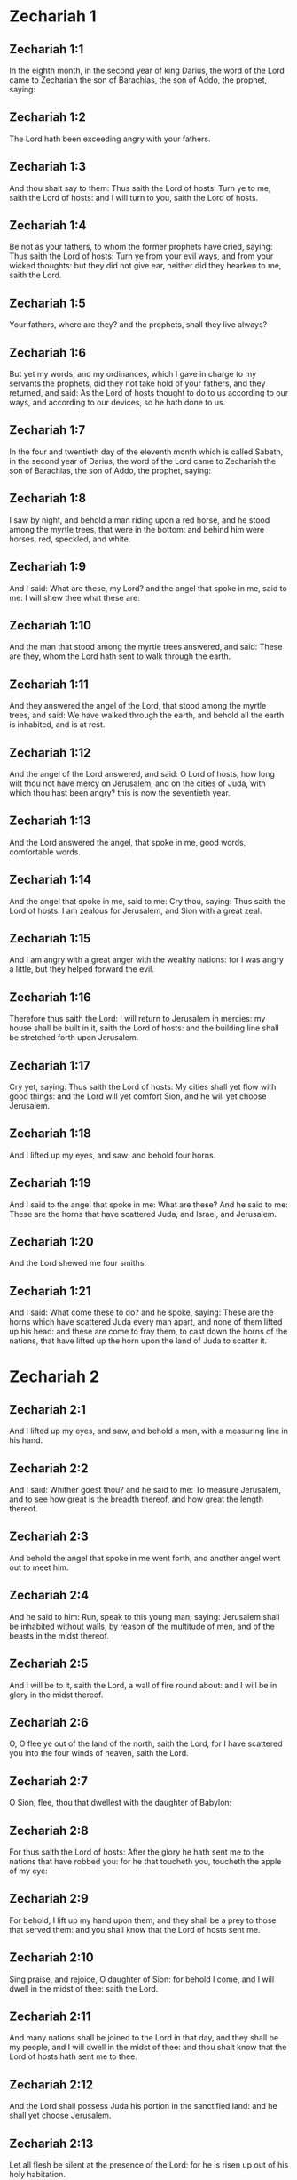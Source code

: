 * Zechariah 1

** Zechariah 1:1

In the eighth month, in the second year of king Darius, the word of the Lord came to Zechariah the son of Barachias, the son of Addo, the prophet, saying:

** Zechariah 1:2

The Lord hath been exceeding angry with your fathers.

** Zechariah 1:3

And thou shalt say to them: Thus saith the Lord of hosts: Turn ye to me, saith the Lord of hosts: and I will turn to you, saith the Lord of hosts.

** Zechariah 1:4

Be not as your fathers, to whom the former prophets have cried, saying: Thus saith the Lord of hosts: Turn ye from your evil ways, and from your wicked thoughts: but they did not give ear, neither did they hearken to me, saith the Lord.

** Zechariah 1:5

Your fathers, where are they? and the prophets, shall they live always?

** Zechariah 1:6

But yet my words, and my ordinances, which I gave in charge to my servants the prophets, did they not take hold of your fathers, and they returned, and said: As the Lord of hosts thought to do to us according to our ways, and according to our devices, so he hath done to us.

** Zechariah 1:7

In the four and twentieth day of the eleventh month which is called Sabath, in the second year of Darius, the word of the Lord came to Zechariah the son of Barachias, the son of Addo, the prophet, saying:

** Zechariah 1:8

I saw by night, and behold a man riding upon a red horse, and he stood among the myrtle trees, that were in the bottom: and behind him were horses, red, speckled, and white.

** Zechariah 1:9

And I said: What are these, my Lord? and the angel that spoke in me, said to me: I will shew thee what these are:

** Zechariah 1:10

And the man that stood among the myrtle trees answered, and said: These are they, whom the Lord hath sent to walk through the earth.

** Zechariah 1:11

And they answered the angel of the Lord, that stood among the myrtle trees, and said: We have walked through the earth, and behold all the earth is inhabited, and is at rest.

** Zechariah 1:12

And the angel of the Lord answered, and said: O Lord of hosts, how long wilt thou not have mercy on Jerusalem, and on the cities of Juda, with which thou hast been angry? this is now the seventieth year.

** Zechariah 1:13

And the Lord answered the angel, that spoke in me, good words, comfortable words.

** Zechariah 1:14

And the angel that spoke in me, said to me: Cry thou, saying: Thus saith the Lord of hosts: I am zealous for Jerusalem, and Sion with a great zeal.

** Zechariah 1:15

And I am angry with a great anger with the wealthy nations: for I was angry a little, but they helped forward the evil.

** Zechariah 1:16

Therefore thus saith the Lord: I will return to Jerusalem in mercies: my house shall be built in it, saith the Lord of hosts: and the building line shall be stretched forth upon Jerusalem.

** Zechariah 1:17

Cry yet, saying: Thus saith the Lord of hosts: My cities shall yet flow with good things: and the Lord will yet comfort Sion, and he will yet choose Jerusalem.

** Zechariah 1:18

And I lifted up my eyes, and saw: and behold four horns.

** Zechariah 1:19

And I said to the angel that spoke in me: What are these? And he said to me: These are the horns that have scattered Juda, and Israel, and Jerusalem.

** Zechariah 1:20

And the Lord shewed me four smiths.

** Zechariah 1:21

And I said: What come these to do? and he spoke, saying: These are the horns which have scattered Juda every man apart, and none of them lifted up his head: and these are come to fray them, to cast down the horns of the nations, that have lifted up the horn upon the land of Juda to scatter it. 

* Zechariah 2

** Zechariah 2:1

And I lifted up my eyes, and saw, and behold a man, with a measuring line in his hand.

** Zechariah 2:2

And I said: Whither goest thou? and he said to me: To measure Jerusalem, and to see how great is the breadth thereof, and how great the length thereof.

** Zechariah 2:3

And behold the angel that spoke in me went forth, and another angel went out to meet him.

** Zechariah 2:4

And he said to him: Run, speak to this young man, saying: Jerusalem shall be inhabited without walls, by reason of the multitude of men, and of the beasts in the midst thereof.

** Zechariah 2:5

And I will be to it, saith the Lord, a wall of fire round about: and I will be in glory in the midst thereof.

** Zechariah 2:6

O, O flee ye out of the land of the north, saith the Lord, for I have scattered you into the four winds of heaven, saith the Lord.

** Zechariah 2:7

O Sion, flee, thou that dwellest with the daughter of Babylon:

** Zechariah 2:8

For thus saith the Lord of hosts: After the glory he hath sent me to the nations that have robbed you: for he that toucheth you, toucheth the apple of my eye:

** Zechariah 2:9

For behold, I lift up my hand upon them, and they shall be a prey to those that served them: and you shall know that the Lord of hosts sent me.

** Zechariah 2:10

Sing praise, and rejoice, O daughter of Sion: for behold I come, and I will dwell in the midst of thee: saith the Lord.

** Zechariah 2:11

And many nations shall be joined to the Lord in that day, and they shall be my people, and I will dwell in the midst of thee: and thou shalt know that the Lord of hosts hath sent me to thee.

** Zechariah 2:12

And the Lord shall possess Juda his portion in the sanctified land: and he shall yet choose Jerusalem.

** Zechariah 2:13

Let all flesh be silent at the presence of the Lord: for he is risen up out of his holy habitation. 

* Zechariah 3

** Zechariah 3:1

And the Lord shewed me Jesus the high priest standing before the angel of the Lord: and Satan stood on his right hand to be his adversary.

** Zechariah 3:2

And the Lord said to Satan: The Lord rebuke thee, O Satan: and the Lord that chose Jerusalem rebuke thee: Is not this a brand plucked out of the fire?

** Zechariah 3:3

And Jesus was clothed with filthy garments: and he stood before the face of the angel.

** Zechariah 3:4

Who answered, and said to them that stood before him, saying: Take away the filthy garments from him. And he said to him: Behold I have taken away thy iniquity, and have clothed thee with change of garments.

** Zechariah 3:5

And he said: Put a clean mitre upon his head: and they put a clean mitre upon his head, and clothed him with garments, and the angel of the Lord stood.

** Zechariah 3:6

And the angel of the Lord protested to Jesus, saying:

** Zechariah 3:7

Thus saith the Lord of hosts: If thou wilt walk in my ways, and keep my charge, thou also shalt judge my house, and shalt keep my courts, and I will give thee some of them that are now present here to walk with thee.

** Zechariah 3:8

Hear, O Jesus thou high priest, thou and thy friends that dwell before thee, for they are portending men: for behold, I WILL BRING MY SERVANT THE ORIENT.

** Zechariah 3:9

For behold the stone that I have laid before Jesus: upon one stone there are seven eyes: behold I will grave the graving thereof, saith the Lord of hosts: and I will take away the iniquity of that land in one day.

** Zechariah 3:10

In that day, saith the Lord of hosts, every man shall call his friend under the vine and under the fig tree. 

* Zechariah 4

** Zechariah 4:1

And the angel that spoke in me came again: and he waked me, as a man that is wakened out of his sleep.

** Zechariah 4:2

And he said to me: What seest thou? And I said: I have looked, and behold a candlestick all of gold, and its lamp upon the top of it: and the seven lights thereof upon it: and seven funnels for the lights that were upon the top thereof.

** Zechariah 4:3

And two olive trees over it: one upon the right side of the lamp, and the other upon the left side thereof.

** Zechariah 4:4

And I answered, and said to the angel that spoke in me, saying: What are these things, my lord?

** Zechariah 4:5

And the angel that spoke in me answered, and said to me: Knowest thou not what these things are? And I said: No, my lord.

** Zechariah 4:6

And he answered, and spoke to me, saying: This is the word of the Lord to Zorobabel, saying: Not with an army, nor by might, but by my spirit, saith the Lord of hosts.

** Zechariah 4:7

Who art thou, O great mountain, before Zorobabel? thou shalt become a plain: and he shall bring out the chief stone, and shall give equal grace to the grace thereof.

** Zechariah 4:8

And the word of the Lord came to me, saying:

** Zechariah 4:9

The hands of Zorobabel have laid the foundations of this house, and his hands shall finish it: and you shall know that the Lord of hosts hath sent me to you.

** Zechariah 4:10

For who hath despised little days? and they shall rejoice, and shall see the tin plummet in the hand of Zorobabel. These are the seven eyes of the Lord, that run to and fro through the whole earth.

** Zechariah 4:11

And I answered, and said to him: What are these two olive trees upon the right side of the candlestick, and upon the left side thereof ?

** Zechariah 4:12

And I answered again, and said to him: What are the two olive branches, that are by the two golden beaks, in which are the funnels of gold?

** Zechariah 4:13

And he spoke to me, saying: Knowest thou not what these are? And I said: No, my lord.

** Zechariah 4:14

And he said: These are two sons of oil who stand before the Lord of the whole earth. 

* Zechariah 5

** Zechariah 5:1

And I turned and lifted up my eyes: and I saw, and behold a volume flying.

** Zechariah 5:2

And he said to me: What seest thou? And I said: I see a volume flying: the length thereof is twenty cubits, and the breadth thereof ten cubits.

** Zechariah 5:3

And he said to me: This is the curse that goeth forth over the face of the earth: for every thief shall be judged as is there written: and every one that sweareth in like manner shall be judged by it.

** Zechariah 5:4

I will bring it forth, saith the Lord of hosts: and it shall come to the house of the thief, and to the house of him that sweareth falsely by my name: and it shall remain in the midst of his house, and shall consume it, with the timber thereof, and the stones thereof.

** Zechariah 5:5

And the angel went forth that spoke in me, and he said to me: Lift up thy eyes, and see what this is, that goeth forth.

** Zechariah 5:6

And I said: What is it? And he said: This is a vessel going forth. And he said: This is their eye in all the earth.

** Zechariah 5:7

And behold a talent of lead was carried, and behold a woman sitting in the midst of the vessel.

** Zechariah 5:8

And he said: This is wickedness. And he cast her into the midst of the vessel, and cast the weight of lead upon the mouth thereof.

** Zechariah 5:9

And I lifted up my eyes and looked: and behold there came out two women, and wind was in their wings, and they had wings like the wings of a kite: and they lifted up the vessel between the earth and the heaven.

** Zechariah 5:10

And I said to the angel that spoke in me: Whither do these carry the vessel?

** Zechariah 5:11

And he said to me: That a house may be built for it in the land of Sennaar, and that it may be established, and set there upon its own basis. 

* Zechariah 6

** Zechariah 6:1

And I turned, and lifted up my eyes, and saw: and behold four chariots came out from the midst of two mountains: and the mountains were mountains of brass.

** Zechariah 6:2

In the first chariot were red horses, and in the second chariot black horses.

** Zechariah 6:3

And in the third chariot white horses, and in the fourth chariot grisled horses, and strong ones.

** Zechariah 6:4

And I answered, and said to the angel that spoke in me: What are these, my lord?

** Zechariah 6:5

And the angel answered, and said to me: These are the four winds of the heaven, which go forth to stand before the Lord of all the earth.

** Zechariah 6:6

That in which were the black horses went forth into the land of the north, and the white went forth after them: and the grisled went forth to the land the south.

** Zechariah 6:7

And they that were most strong, went out, and sought to go, and to run to and fro through all the earth. And he said: Go, walk throughout the earth: and they walked throughout the earth.

** Zechariah 6:8

And he called me, and spoke to me, saying: Behold they that go forth into the land of the north, have quieted my spirit in the land of the north.

** Zechariah 6:9

And the word of the Lord came to me, saying:

** Zechariah 6:10

Take of them of the captivity, of Holdai, and of Tobias, and of Idaias; thou shalt come in that day, and shalt go into the house of Josias, the son of Sophonias, who came out of Babylon.

** Zechariah 6:11

And thou shalt take gold and silver: and shalt make crowns, and thou shalt set them on the head of Jesus the son of Josedec, the high priest.

** Zechariah 6:12

And thou shalt speak to him, saying: Thus saith the Lord of hosts, saying: BEHOLD A MAN, THE ORIENT IS HIS NAME: and under him shall he spring up, and shall build a temple to the Lord.

** Zechariah 6:13

Yea, he shall build a temple to the Lord: and he shall bear the glory, and shall sit, and rule upon his throne: and he shall be a priest upon his throne, and the counsel of peace shall be between them both.

** Zechariah 6:14

And the crowns shall be to Helem, and Tobias, and Idaias, and to Hem, the son of Sophonias, a memorial in the temple of the Lord.

** Zechariah 6:15

And they that are far off, shall come and shall build in the temple of the Lord: and you shall know that the Lord of hosts sent me to you. But this shall come to pass, if hearing you will hear the voice of the Lord your God. 

* Zechariah 7

** Zechariah 7:1

And it came to pass in the fourth year of king Darius, that the word of the Lord came to Zechariah, in the fourth day of the ninth month, which is Casleu.

** Zechariah 7:2

When Sarasar, and Rogommelech, and the men that were with him, sent to the house of God, to entreat the face of the Lord:

** Zechariah 7:3

To speak to the priests of the house of the Lord of hosts, and to the prophets, saying: Must I weep in the fifth month, or must I sanctify myself as I have now done for many years?

** Zechariah 7:4

And the word of the Lord of hosts came to me, saying:

** Zechariah 7:5

Speak to all the people of the land, and to the priests, saying: When you fasted, and mourned in the fifth and the seventh month for these seventy years: did you keep a fast unto me?

** Zechariah 7:6

And when you did eat and drink, did you not eat for yourselves, and drink for yourselves?

** Zechariah 7:7

Are not these the words which the Lord spoke by the hand of the former prophets, when Jerusalem as yet was inhabited, and was wealthy, both itself and the cities round about it, and there were inhabitants towards the south, and in the plain?

** Zechariah 7:8

And the word of the Lord came to Zechariah, saying:

** Zechariah 7:9

Thus saith the Lord of hosts, saying: Judge ye true judgment, and shew ye mercy and compassion every man to his brother.

** Zechariah 7:10

And oppress not the widow, and the fatherless, and the stranger, and the poor: and let not a man devise evil in his heart against his brother.

** Zechariah 7:11

But they would not hearken, and they turned away the shoulder to depart: and they stopped their ears, not to hear.

** Zechariah 7:12

And they made their heart as the adamant stone, lest they should hear the law, and the words which the Lord of hosts sent in his spirit by the hand of the former prophets: so a great indignation came from Lord of hosts.

** Zechariah 7:13

And it came to pass that as he spoke, and they heard not: so shall they cry, and I will not hear, saith the Lord of hosts.

** Zechariah 7:14

And I dispersed them throughout all kingdoms, which they know not: and the land was left desolate behind them, so that no man passed through or returned: and they changed the delightful land into a wilderness. 

* Zechariah 8

** Zechariah 8:1

And the word of the Lord of hosts came to me, saying:

** Zechariah 8:2

Thus saith the Lord of hosts: I have been jealous for Sion with a great jealousy, and with a great indignation have I been jealous for her.

** Zechariah 8:3

Thus saith the Lord of hosts: I am returned to Sion, and I will dwell in the midst of Jerusalem: and Jerusalem shall be called The city of truth, and the mountain of the Lord of hosts, The sanctified mountain.

** Zechariah 8:4

Thus saith the Lord of hosts: There shall yet old men and old women dwell in the streets of Jerusalem: and every man with his staff in his hand through multitude of days.

** Zechariah 8:5

And the streets of the city shall be full of boys and girls, playing in the streets thereof.

** Zechariah 8:6

Thus saith the Lord of hosts: If it seem hard in the eyes of the remnant of this people in those days: shall it be hard in my eyes, saith the Lord of hosts?

** Zechariah 8:7

Thus saith the Lord of hosts: Behold I will save my people from the land of the east, and from the land of the going down of the sun.

** Zechariah 8:8

And I will bring them, and they shall dwell in the midst of Jerusalem: and they shall be my people, and I will be their God in truth and in justice.

** Zechariah 8:9

Thus saith the Lord of hosts: Let your hands be strengthened, you that hear in these days these words by the mouth of the prophets, in the day that the house of the Lord of hosts was founded, that the temple might be built.

** Zechariah 8:10

For before those days there was no hire for men, neither was there hire for beasts, neither was there peace to him that came in, nor to him that went out, because of the tribulation: and I let all men go every one against his neighbour.

** Zechariah 8:11

But now I will not deal with the remnant of this people according to the former days, saith the Lord of hosts.

** Zechariah 8:12

But there shall be the seed of peace: the vine shall yield her fruit, and the earth shall give her increase, and the heavens shall give their dew: and I will cause the remnant of this people to possess all these things.

** Zechariah 8:13

And it shall come to pass, that as you were a curse among the Gentiles, O house of Juda, and house of Israel: so will I save you, and you shall be a blessing: fear not, let your hands be strengthened.

** Zechariah 8:14

For thus saith the Lord of hosts: As I purposed to afflict you, when your fathers had provoked me to wrath, saith the Lord,

** Zechariah 8:15

And I had no mercy: so turning again I have thought in these days to do good to the house of Juda, and Jerusalem: fear not.

** Zechariah 8:16

These then are the things, which you shall do: Speak ye truth every one to his neighbour; judge ye truth and judgment of peace in your gates.

** Zechariah 8:17

And let none of you imagine evil in your hearts against his friend: and love not a false oath: for all these are the things that I hate, saith the Lord.

** Zechariah 8:18

And the word of the Lord of hosts came to me, saying:

** Zechariah 8:19

Thus saith the Lord of hosts: The fast of the fourth month, and the fast of the fifth, and the fast of the seventh, and the fast of the tenth shall be to the house of Juda, joy, and gladness, and great solemnities: only love ye truth and peace.

** Zechariah 8:20

Thus saith the Lord of hosts, until people come and dwell in many cities,

** Zechariah 8:21

And the inhabitants go one to another, saying: Let us go, and entreat the face of the Lord, and let us seek the Lord of hosts: I also will go.

** Zechariah 8:22

And many peoples, and strong nations shall come to seek the Lord of hosts in Jerusalem, and to entreat the face of the Lord.

** Zechariah 8:23

Thus saith the Lord of hosts: In those days, wherein ten men of all languages of the Gentiles shall take hold, and shall hold fast the skirt of one that is a Jew, saying: We will go with you: for we have heard that God is with you. 

* Zechariah 9

** Zechariah 9:1

The burden of the word of the Lord in the land of Hadrach, and of Damascus the rest thereof: for the eye of man, and of all the tribes of Israel is the Lord's.

** Zechariah 9:2

Emath also in the borders thereof, and Tyre, and Sidon: for they have taken to themselves to be exceeding wise.

** Zechariah 9:3

And Tyre hath built herself a strong hold, and heaped together silver as earth, and gold as the mire of the streets.

** Zechariah 9:4

Behold the Lord shall possess her, and shall strike her strength in the sea, and she shall be devoured with fire.

** Zechariah 9:5

Ascalon shall see, and shall fear, and Gaza, and shall be very sorrowful: and Accaron, because her hope is confounded: and the king shall perish from Gaza, and Ascalon shall not be inhabited.

** Zechariah 9:6

And the divider shall sit in Azotus, and I will destroy the pride of the Philistines.

** Zechariah 9:7

And I will take away his blood out of his mouth, and his abominations from between his teeth: and even he shall be left to our God, and he shall be as a governor in Juda, and Accaron as a Jebusite.

** Zechariah 9:8

And I will encompass my house with them that serve me in war, going and returning, and the oppressor shall no more pass through them: for now I have seen with my eyes.

** Zechariah 9:9

Rejoice greatly, O daughter of Sion, shout for joy, O daughter of Jerusalem: BEHOLD THY KING will come to thee, the just and saviour: he is poor, and riding upon an ass, and upon a colt, the foal of an ass.

** Zechariah 9:10

And I will destroy the chariot out of Ephraim, and the horse out of Jerusalem, and the bow for war shall be broken: and he shall speak peace to the Gentiles, and his power shall be from sea to sea, and from the rivers even to the end of the earth.

** Zechariah 9:11

Thou also by the blood of thy testament hast sent forth thy prisoners out of the pit, wherein is no water.

** Zechariah 9:12

Return to the strong hold, ye prisoners of hope, I will render thee double as I declare today.

** Zechariah 9:13

Because I have bent Juda for me as a bow, I have filled Ephraim: and I will raise up thy sons, O Sion, above thy sons, O Greece, and I will make thee as the sword of the mighty.

** Zechariah 9:14

And the Lord God shall be seen over them, and his dart shall go forth as lightning: and the Lord God will sound the trumpet, and go in the whirlwind of the south.

** Zechariah 9:15

The Lord of hosts will protect them: and they shall devour, and subdue with the stones of the sling: and drinking they shall be inebriated as it were with wine, and they shall be filled as bowls, and as the horns of the altar.

** Zechariah 9:16

And the Lord their God will save them in that day, as the flock of his people: for holy stones shall be lifted up over his land.

** Zechariah 9:17

For what is the good thing of him, and what is his beautiful thing, but the corn of the elect, and wine springing forth virgins? 

* Zechariah 10

** Zechariah 10:1

Ask ye of the Lord rain in the latter season, and the Lord will make snows, and will give them showers of rain, to every one grass in the field.

** Zechariah 10:2

For the idols have spoken what was unprofitable, and the diviners have seen a lie, and the dreamers have spoken vanity: they comforted in vain: therefore they were led away as a flock: they shall be afflicted, because they have no shepherd.

** Zechariah 10:3

My wrath is kindled against the shepherds, and I will visit upon the buck goats: for the Lord of hosts hath visited his flock, the house of Juda, and hath made them as the horse of his glory in the battle.

** Zechariah 10:4

Out of him shall come forth the corner, out of him the pin, out of him the bow of battle, out of him every exacter together.

** Zechariah 10:5

And they shall be as mighty men, treading under foot the mire of the ways in battle: and they shall fight, because the Lord is with them, and the riders of horses shall be confounded.

** Zechariah 10:6

And I will strengthen the house of Juda, and save the house of Joseph: and I will bring them back again, because I will have mercy on them: and they shall be as they were when I had not cast them off, for I am the Lord their God, and will hear them.

** Zechariah 10:7

And they shall be as the valiant men of Ephraim, and their heart shall rejoice as through wine: and their children shall see, and shall rejoice, and their heart shall be joyful in the Lord.

** Zechariah 10:8

I will whistle for them, and I will gather them together, because I have redeemed them: and I will multiply them as they were multiplied before.

** Zechariah 10:9

And I will sow them among peoples: and from afar they shall remember me: and they shall live with their children, and shall return.

** Zechariah 10:10

And I will bring them back out of the land of Egypt, and I will gather them from among the Assyrians: and will bring them to the land of Galaad, and Libanus, and place shall not be found for them.

** Zechariah 10:11

And he shall pass over the strait of the sea, and shall strike the waves in the sea, and all the depths of the river shall be confounded, and the pride of Assyria shall be humbled, and the sceptre of Egypt shall depart.

** Zechariah 10:12

I will strengthen them in the Lord, and they shall walk in his name, saith the Lord. 

* Zechariah 11

** Zechariah 11:1

Open thy gates, O Libanus, and let fire devour thy cedars.

** Zechariah 11:2

Howl, thou fir tree, for the cedar is fallen, for the mighty are laid waste: howl, ye oaks of Basan, because the fenced forest is cut down.

** Zechariah 11:3

The voice of the howling of the shepherds, because their glory is laid waste: the voice of the roaring of the lions, because the pride of the Jordan is spoiled.

** Zechariah 11:4

Thus saith the Lord my God: Feed the flock of the slaughter,

** Zechariah 11:5

Which they that possessed, slew, and repented not, and they sold them, saying: Blessed be the Lord, we are become rich: and their shepherds spared them not.

** Zechariah 11:6

And I will no more spare the inhabitants of the land, saith the Lord: behold I will deliver the men, every one into his neighbour's hand, and into the hand of his king: and they shall destroy the land, and I will not deliver it out of their hand.

** Zechariah 11:7

And I will feed the flock of slaughter for this, O ye poor of the flock. And I took unto me two rods, one I called Beauty, and the other I called a Cord, and I fed the flock.

** Zechariah 11:8

And I cut off three shepherds in one month, and my soul was straitened in their regard: for their soul also varied in my regard.

** Zechariah 11:9

And I said: I will not feed you: that which dieth, let it die: and that which is cut off, let it be cut off: and let the rest devour every one the flesh of his neighbour.

** Zechariah 11:10

And I took my rod that was called Beauty, and I cut it asunder to make void my covenant, which I had made with all people.

** Zechariah 11:11

And it was made void in that day: and so the poor of the flock that keep for me, understood that it is the word of the Lord.

** Zechariah 11:12

And I said to them: If it be good in your eyes, bring hither my wages: and if not, be quiet. And they weighed for my wages thirty pieces of silver.

** Zechariah 11:13

And the Lord said to me: Cast it to the statuary, a handsome price, that I was prized at by them. And I took the thirty pieces of silver, and I cast them into the house of the Lord to the statuary.

** Zechariah 11:14

And I cut off my second rod that was called a Cord, that I might break the brotherhood between Juda and Israel.

** Zechariah 11:15

And the Lord said to me: Take to thee yet the instruments of a foolish shepherd.

** Zechariah 11:16

For behold I will raise up a shepherd in the land, who shall not visit what is forsaken, nor seek what is scattered, nor heal what is broken, nor nourish that which standeth, and he shall eat the flesh of the fat ones, and break their hoofs.

** Zechariah 11:17

O shepherd, and idol, that forsaketh the flock: the sword upon his arm and upon his right eye: his arm shall quite wither away, and his right eye shall be utterly darkened. 

* Zechariah 12

** Zechariah 12:1

The burden of the word of the Lord upon Israel. Thus saith the Lord, who stretcheth forth the heavens, and layeth the foundations of the earth, and formeth the spirit of man in him:

** Zechariah 12:2

Behold I will make Jerusalem a lintel of surfeiting to all the people round about: and Juda also shall be in the siege against Jerusalem.

** Zechariah 12:3

And it shall come to pass in that day, that I will make Jerusalem a burdensome stone to all people: all that shall lift it up shall be rent and torn, and all the kingdoms of the earth shall be gathered together against her.

** Zechariah 12:4

In that day, saith the Lord, I will strike every horse with astonishment, and his rider with madness: and I will open my eyes upon the house of Juda, and will strike every horse of the nations with blindness.

** Zechariah 12:5

And the governors of Juda shall say in their heart: Let the inhabitants of Jerusalem be strengthened for me in the Lord of hosts, their God.

** Zechariah 12:6

In that day I will make the governors of Juda like a furnace of fire amongst wood, and as a firebrand amongst hay: and they shall devour all the people round about, to the right hand, and to the left: and Jerusalem shall be inhabited again in her own place in Jerusalem.

** Zechariah 12:7

And the Lord shall save the tabernacles of Juda, as in the beginning: that the house of David, and the glory of the inhabitants of Jerusalem, may not boast and magnify themselves against Juda.

** Zechariah 12:8

In that day shall the Lord protect the inhabitants of Jerusalem, and he that hath offended among them in that day shall be as David: and the house of David, as that of God, as an angel of the Lord in their sight.

** Zechariah 12:9

And it shall come to pass in that day, that I will seek to destroy all the nations that come against Jerusalem.

** Zechariah 12:10

And I will pour out upon the house of David, and upon the inhabitants of Jerusalem, the spirit of grace, and of prayers: and they shall look upon me, whom they have pierced: and they shall mourn for him as one mourneth for an only son, and they shall grieve over him, as the manner is to grieve for the death of the firstborn.

** Zechariah 12:11

In that day there shall be a great lamentation in Jerusalem like the lamentation of Adadremmon in the plain of Mageddon.

** Zechariah 12:12

And the land shall mourn: families and families apart: the families of the house of David apart, and their women apart:

** Zechariah 12:13

The families of the house of Nathan apart, and their women apart: the families of the house of Levi apart, and their women apart: the families of Semei apart, and their women apart.

** Zechariah 12:14

All the rest of the families, families and families apart, and their women apart. 

* Zechariah 13

** Zechariah 13:1

In that day there shall be a fountain open to the house of David, and to the inhabitants of Jerusalem: for the washing of the sinner, and of the unclean woman.

** Zechariah 13:2

And it shall come to pass in that day, saith the Lord of hosts, that I will destroy the names of idols out of the earth, and they shall be remembered no more: and I will take away the false prophets, and the unclean spirit out of the earth.

** Zechariah 13:3

And it shall come to pass, that when any man shall prophesy any more, his father and his mother that brought him into the world, shall say to him: Thou shalt not live: because thou hast spoken a lie in the name of the Lord. And his father, and his mother, his parents, shall thrust him through, when he shall prophesy.

** Zechariah 13:4

And it shall come to pass in that day, that the prophets shall be confounded, every one by his own vision, when he shall prophesy, neither shall they be clad with a garment of sackcloth, to deceive:

** Zechariah 13:5

But he shall say: I am no prophet, I am a husbandman: for Adam is my example from my youth.

** Zechariah 13:6

And they shall say to him: What are these wounds in the midst of thy hands? And he shall say: With these I was wounded in the house of them that loved me.

** Zechariah 13:7

Awake, O sword, against my shepherd, and against the man that cleaveth to me, saith the Lord of hosts: strike the shepherd, and the sheep shall be scattered: and I will turn my hand to the little ones.

** Zechariah 13:8

And there shall be in all the earth, saith the Lord, two parts in it shall be scattered, and shall perish: but the third part shall be left therein.

** Zechariah 13:9

And I will bring the third part through the fire, and will refine them as silver is refined: and I will try them as gold is tried. They shall call on my name, and I will hear them. I will say: Thou art my people: and they shall say: The Lord is my God. 

* Zechariah 14

** Zechariah 14:1

Behold the days of the Lord shall come, and thy spoils shall be divided in the midst of thee.

** Zechariah 14:2

And I will gather all nations to Jerusalem to battle, and the city shall be taken, and the houses shall be rifled, and the women shall be defiled: and half of the city shall go forth into captivity, and the rest of the people shall not be taken away out of the city.

** Zechariah 14:3

Then the Lord shall go forth, and shall fight against those nations, as when he fought in the day of battle.

** Zechariah 14:4

And his feet shall stand in that day upon the mount of Olives, which is over against Jerusalem towards the east: and the mount of Olives shall be divided in the midst thereof to the east, and to the west with a very great opening, and half of the mountain shall be separated to the north, and half thereof to the south.

** Zechariah 14:5

And you shall flee to the valley of those mountains, for the valley of the mountains shall be joined even to the next, and you shall flee as you fled from the face of the earthquake in the days of Ozias king of Juda: and the Lord my God shall come, and all the saints with him.

** Zechariah 14:6

And it shall come to pass in that day, that there shall be no light, but cold and frost.

** Zechariah 14:7

And there shall be one day, which is known to the Lord, not day nor night: and in the time of the evening there shall be light:

** Zechariah 14:8

And it shall come to pass in that day, that living waters shall go out from Jerusalem: half of them to the east sea, and half of them to the last sea: they shall be in summer and in winter.

** Zechariah 14:9

And the Lord shall be king over all the earth: in that day there shall be one Lord, and his name shall be one.

** Zechariah 14:10

And all the land shall return even to the desert, from the hill to Remmon to the south of Jerusalem: and she shall be exalted, and shall dwell in her own place, from the gate of Benjamin even to the place of the former gate, and even to the gate of the corners: and from the tower of Hananeel even to the king's winepresses.

** Zechariah 14:11

And people shall dwell in it, and there shall be no more an anathema: but Jerusalem shall sit secure.

** Zechariah 14:12

And this shall be the plague wherewith the Lord shall strike all nations that have fought against Jerusalem: the flesh of every one shall consume away while they stand upon their feet, and their eyes shall consume away in their holes, and their tongue shall consume away in their mouth.

** Zechariah 14:13

In that day there shall be a great tumult from the Lord among them: and a man shall take the hand of his neighbour, and his hand shall be clasped upon his neighbour's hand.

** Zechariah 14:14

And even Juda shall fight against Jerusalem: and the riches of all nations round about shall be gathered together, gold, and silver, and garments in great abundance.

** Zechariah 14:15

And the destruction of the horse, and of the mule, and of the camel, and of the ass, and of all the beasts, that shall be in those tents, shall be like this destruction.

** Zechariah 14:16

And all they that shall be left of all nations that came against Jerusalem, shall go up from year to year, to adore the King, the Lord of hosts, and to keep the feast of tabernacles.

** Zechariah 14:17

And it shall come to pass, that he that shall not go up of the families of the land to Jerusalem, to adore the King, the Lord of hosts, there shall be no rain upon them.

** Zechariah 14:18

And if the family of Egypt go not up nor come: neither shall it be upon them, but there shall be destruction wherewith the Lord will strike all nations that will not go up to keep the feast of tabernacles.

** Zechariah 14:19

This shall be the sin of Egypt, and this the sin of all nations, that will not go up to keep the feast of tabernacles.

** Zechariah 14:20

In that day that which is upon the bridle of the horse shall be holy to the Lord: and the caldrons in the house of the Lord shall be as the phials before the altar.

** Zechariah 14:21

And every caldron in Jerusalem and Juda shall be sanctified to the Lord of hosts: and all that sacrifice shall come, and take of them, and shall seethe in them: and the merchant shall be no more in the house of the Lord of hosts in that day.  

